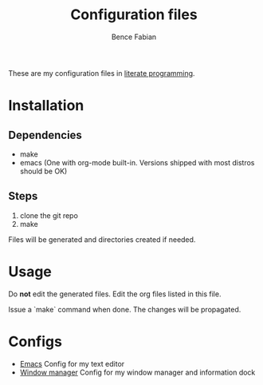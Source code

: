 #+TITLE: Configuration files
#+AUTHOR: Bence Fabian

These are my configuration files in [[https://en.wikipedia.org/wiki/Literate_programming][literate programming]].

* Installation
** Dependencies
- make
- emacs (One with org-mode built-in. Versions shipped with most distros should be OK)
** Steps
1. clone the git repo
2. make

Files will be generated and directories created if needed.
* Usage
Do *not* edit the generated files.
Edit the org files listed in this file.

Issue a `make` command when done.
The changes will be propagated.
* Configs
- [[file:emacs.org][Emacs]] Config for my text editor
- [[file:window_manager.org][Window manager]] Config for my window manager and information dock
